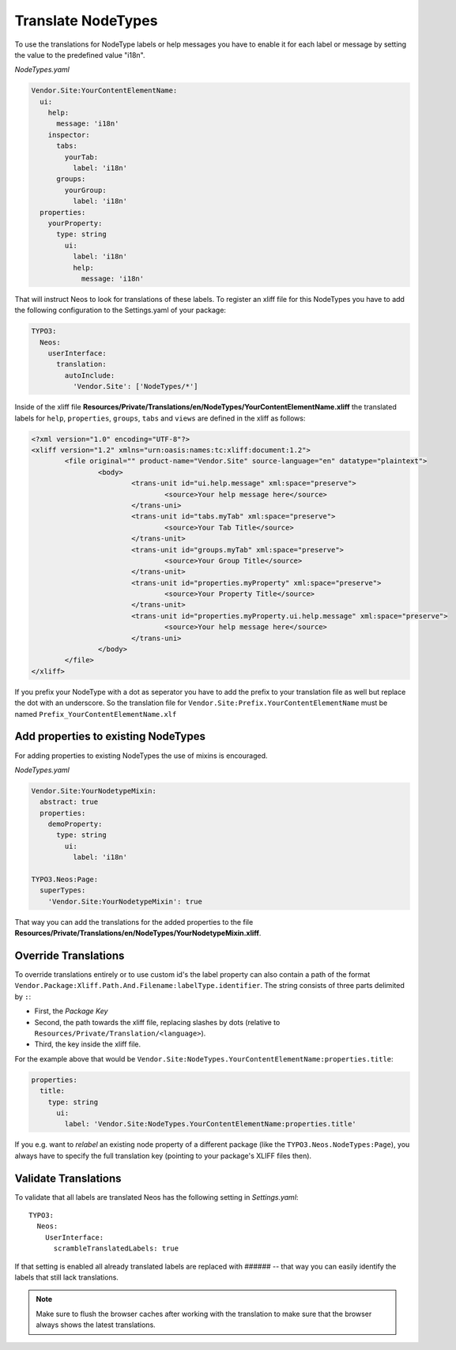 .. _translate-nodetypes:

Translate NodeTypes
===================

To use the translations for NodeType labels or help messages you have to enable it for each label
or message by setting the value to the predefined value "i18n".

*NodeTypes.yaml*

.. code-block:: yaml

  Vendor.Site:YourContentElementName:
    ui:
      help:
        message: 'i18n'
      inspector:
        tabs:
          yourTab:
            label: 'i18n'
        groups:
          yourGroup:
            label: 'i18n'
    properties:
      yourProperty:
        type: string
          ui:
            label: 'i18n'
            help:
              message: 'i18n'

That will instruct Neos to look for translations of these labels. To register an xliff file
for this NodeTypes you have to add the following configuration to the Settings.yaml of your package:

.. code-block:: yaml

  TYPO3:
    Neos:
      userInterface:
        translation:
          autoInclude:
            'Vendor.Site': ['NodeTypes/*']


Inside of the xliff file **Resources/Private/Translations/en/NodeTypes/YourContentElementName.xliff** the
translated labels for ``help``, ``properties``, ``groups``, ``tabs`` and ``views`` are defined in the xliff
as follows:

.. code-block:: xml

	<?xml version="1.0" encoding="UTF-8"?>
	<xliff version="1.2" xmlns="urn:oasis:names:tc:xliff:document:1.2">
		<file original="" product-name="Vendor.Site" source-language="en" datatype="plaintext">
			<body>
				<trans-unit id="ui.help.message" xml:space="preserve">
					<source>Your help message here</source>
				</trans-uni>
				<trans-unit id="tabs.myTab" xml:space="preserve">
					<source>Your Tab Title</source>
				</trans-unit>
				<trans-unit id="groups.myTab" xml:space="preserve">
					<source>Your Group Title</source>
				</trans-unit>
				<trans-unit id="properties.myProperty" xml:space="preserve">
					<source>Your Property Title</source>
				</trans-unit>
				<trans-unit id="properties.myProperty.ui.help.message" xml:space="preserve">
					<source>Your help message here</source>
				</trans-uni>
			</body>
		</file>
	</xliff>
	
If you prefix your NodeType with a dot as seperator you have to add the prefix to your translation file as well but
replace the dot with an underscore. So the translation file for ``Vendor.Site:Prefix.YourContentElementName`` must be
named ``Prefix_YourContentElementName.xlf``

Add properties to existing NodeTypes
------------------------------------

For adding properties to existing NodeTypes the use of mixins is encouraged.

*NodeTypes.yaml*

.. code-block:: yaml

  Vendor.Site:YourNodetypeMixin:
    abstract: true
    properties:
      demoProperty:
        type: string
          ui:
            label: 'i18n'

  TYPO3.Neos:Page:
    superTypes:
      'Vendor.Site:YourNodetypeMixin': true

That way you can add the translations for the added properties to the file
**Resources/Private/Translations/en/NodeTypes/YourNodetypeMixin.xliff**.

Override Translations
---------------------

To override translations entirely or to use custom id's the label property can also
contain a path of the format ``Vendor.Package:Xliff.Path.And.Filename:labelType.identifier``.
The string consists of three parts delimited by ``:``:

* First, the *Package Key*
* Second, the path towards the xliff file, replacing slashes by dots (relative to ``Resources/Private/Translation/<language>``).
* Third, the key inside the xliff file.

For the example above that would be ``Vendor.Site:NodeTypes.YourContentElementName:properties.title``:

.. code-block:: yaml

    properties:
      title:
        type: string
          ui:
            label: 'Vendor.Site:NodeTypes.YourContentElementName:properties.title'

If you e.g. want to *relabel* an existing node property of a different package (like the ``TYPO3.Neos.NodeTypes:Page``),
you always have to specify the full translation key (pointing to your package's XLIFF files then).

Validate Translations
---------------------

To validate that all labels are translated Neos has the following setting in *Settings.yaml*::


  TYPO3:
    Neos:
      UserInterface:
        scrambleTranslatedLabels: true

If that setting is enabled all already translated labels are replaced with ###### -- that way you can easily identify the labels that still lack translations.

.. note:: Make sure to flush the browser caches after working with the translation to make sure that the browser always
          shows the latest translations.
